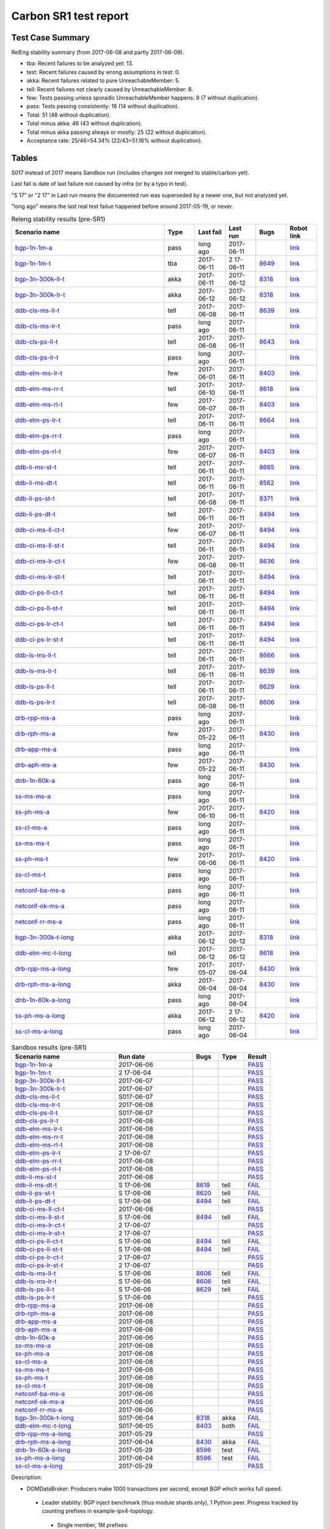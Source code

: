 
Carbon SR1 test report
^^^^^^^^^^^^^^^^^^^^^^

Test Case Summary
-----------------

RelEng stability summary (from 2017-06-08 and partly 2017-06-09).

+ tba: Recent failures to be analyzed yet: 13.
+ test: Recent failures caused by wrong assumptions in test: 0.
+ akka: Recent failures related to pure UnreachableMember: 5.
+ tell: Recent failures not clearly caused by UnreachableMember: 8.
+ few: Tests passing unless sporadic UnreachableMember happens: 9 (7 without duplication).
+ pass: Tests passing consistently: 16 (14 without duplication).
+ Total: 51 (48 without duplication).
+ Total minus akka: 46 (43 without duplication).
+ Total minus akka passing always or mostly: 25 (22 without duplication).
+ Acceptance rate: 25/46=54.34% (22/43=51.16% without duplication).

Tables
------

S017 instead of 2017 means Sandbox run (includes changes not merged to stable/carbon yet).

Last fail is date of last failure not caused by infra (or by a typo in test).

"S 17" or "2 17" in Last run means the documented run was superseded by a newer one, but not analyzed yet.

"long ago" means the last real test failue happened before around 2017-05-19, or never.

.. table:: Releng stability results (pre-SR1)
   :widths: 50,10,10,10,10,10

   ===================  =====  ==========  ==========  =============================================================  ==========
   Scenario name        Type   Last fail   Last run    Bugs                                                           Robot link
   ===================  =====  ==========  ==========  =============================================================  ==========
   bgp-1n-1m-a_         pass   long ago    2017-06-11                                                                 `link <https://jenkins.opendaylight.org/releng/view/bgpcep/job/bgpcep-csit-1node-periodic-bgp-ingest-only-carbon/lastSuccessfulBuild/robot/bgpcep-bgp-ingest.txt/Singlepeer%20Prefixcount/>`__
   bgp-1n-1m-t_         tba    2017-06-11  2 17-06-11  `8649 <https://bugs.opendaylight.org/show_bug.cgi?id=8649>`__  `link <https://logs.opendaylight.org/releng/jenkins092/bgpcep-csit-1node-periodic-bgp-ingest-only-carbon/306/log.html.gz#s1-s9-t17-k2-k3-k7-k5-k1-k6-k1-k1-k1-k1-k1-k2-k1-k2>`__
   bgp-3n-300k-ll-t_    akka   2017-06-11  2017-06-12  `8318 <https://bugs.opendaylight.org/show_bug.cgi?id=8318>`__  `link <https://logs.opendaylight.org/releng/jenkins092/bgpcep-csit-3node-periodic-bgpclustering-only-carbon/308/log.html.gz#s1-s2-t8-k2-k3-k7-k3-k1-k6-k1-k1-k1-k1-k1-k2-k1-k4>`__
   bgp-3n-300k-lr-t_    akka   2017-06-12  2017-06-12  `8318 <https://bugs.opendaylight.org/show_bug.cgi?id=8318>`__  `link <https://logs.opendaylight.org/releng/jenkins092/bgpcep-csit-3node-periodic-bgpclustering-only-carbon/309/log.html.gz#s1-s4-t10-k2-k3-k7-k5-k1-k6-k1-k1-k1-k1-k1-k2-k1-k4>`__
   ddb-cls-ms-ll-t_     tell   2017-06-08  2017-06-11  `8639 <https://bugs.opendaylight.org/show_bug.cgi?id=8639>`__  `link <https://logs.opendaylight.org/releng/jenkins092/controller-csit-3node-clustering-only-carbon/736/log.html.gz#s1-s20-t1-k2-k9>`__
   ddb-cls-ms-lr-t_     pass   long ago    2017-06-11                                                                 `link <https://jenkins.opendaylight.org/releng/view/controller/job/controller-csit-3node-clustering-only-carbon/lastSuccessfulBuild/robot/controller-clustering.txt/Clean%20Leader%20Shutdown/Remote_Leader_Shutdown/>`__
   ddb-cls-ps-ll-t_     tell   2017-06-08  2017-06-11  `8643 <https://bugs.opendaylight.org/show_bug.cgi?id=8643>`__  `link <https://logs.opendaylight.org/releng/jenkins092/controller-csit-3node-clustering-only-carbon/736/log.html.gz#s1-s22-t1-k2-k9>`__
   ddb-cls-ps-lr-t_     pass   long ago    2017-06-11                                                                 `link <https://jenkins.opendaylight.org/releng/view/controller/job/controller-csit-3node-clustering-only-carbon/lastSuccessfulBuild/robot/controller-clustering.txt/Clean%20Leader%20Shutdown%20Prefbasedshard/Remote_Leader_Shutdown/>`__
   ddb-elm-ms-lr-t_     few    2017-06-01  2017-06-11  `8403 <https://bugs.opendaylight.org/show_bug.cgi?id=8403>`__  `link <https://logs.opendaylight.org/releng/jenkins092/controller-csit-3node-clustering-only-carbon/730/log.html.gz#s1-s24-t1-k2-k10>`__
   ddb-elm-ms-rr-t_     tell   2017-06-10  2017-06-11  `8618 <https://bugs.opendaylight.org/show_bug.cgi?id=8618>`__  `link <https://logs.opendaylight.org/releng/jenkins092/controller-csit-3node-clustering-only-carbon/738/log.html.gz#s1-s24-t3-k2-k10>`__
   ddb-elm-ms-rl-t_     few    2017-06-07  2017-06-11  `8403 <https://bugs.opendaylight.org/show_bug.cgi?id=8403>`__  `link <https://logs.opendaylight.org/releng/jenkins092/controller-csit-3node-clustering-only-carbon/735/log.html.gz#s1-s24-t5-k2-k10>`__
   ddb-elm-ps-lr-t_     tell   2017-06-11  2017-06-11  `8664 <https://bugs.opendaylight.org/show_bug.cgi?id=8604>`__  `link <https://logs.opendaylight.org/releng/jenkins092/controller-csit-3node-clustering-only-carbon/736/log.html.gz#s1-s26-t1-k2-k6-k3-k1-k4-k7-k1>`__
   ddb-elm-ps-rr-t_     pass   long ago    2017-06-11                                                                 `link <https://logs.opendaylight.org/releng/jenkins092/controller-csit-3node-clustering-only-carbon/lastSuccessfulBuild/log.html.gz#s1-s26-t3>`__
   ddb-elm-ps-rl-t_     few    2017-06-07  2017-06-11  `8403 <https://bugs.opendaylight.org/show_bug.cgi?id=8403>`__  `link <https://logs.opendaylight.org/releng/jenkins092/controller-csit-3node-clustering-only-carbon/735/log.html.gz#s1-s26-t5-k2-k9>`__
   ddb-li-ms-st-t_      tell   2017-06-11  2017-06-11  `8665 <https://bugs.opendaylight.org/show_bug.cgi?id=8665>`__  `link <https://logs.opendaylight.org/releng/jenkins092/controller-csit-3node-clustering-only-carbon/739/log.html.gz#s1-s28-t1-k2-k25-k1-k1>`__
   ddb-li-ms-dt-t_      tell   2017-06-11  2017-06-11  `8562 <https://bugs.opendaylight.org/show_bug.cgi?id=8562>`__  `link <https://logs.opendaylight.org/releng/jenkins092/controller-csit-3node-clustering-only-carbon/739/log.html.gz#s1-s28-t3-k2-k25-k1-k8>`__
   ddb-li-ps-st-t_      tell   2017-06-08  2017-06-11  `8371 <https://bugs.opendaylight.org/show_bug.cgi?id=8371>`__  `link <https://logs.opendaylight.org/releng/jenkins092/controller-csit-3node-clustering-only-carbon/736/log.html.gz#s1-s30-t1-k2-k25-k1-k1>`__
   ddb-li-ps-dt-t_      tell   2017-06-11  2017-06-11  `8494 <https://bugs.opendaylight.org/show_bug.cgi?id=8494>`__  `link <https://logs.opendaylight.org/releng/jenkins092/controller-csit-3node-clustering-only-carbon/739/log.html.gz#s1-s30-t3-k2-k25-k1-k1>`__
   ddb-ci-ms-ll-ct-t_   few    2017-06-07  2017-06-11  `8494 <https://bugs.opendaylight.org/show_bug.cgi?id=8494>`__  `link <https://logs.opendaylight.org/releng/jenkins092/controller-csit-3node-clustering-only-carbon/735/log.html.gz#s1-s32-t1-k2-k16-k1-k1>`__
   ddb-ci-ms-ll-st-t_   tell   2017-06-11  2017-06-11  `8494 <https://bugs.opendaylight.org/show_bug.cgi?id=8494>`__  `link <https://logs.opendaylight.org/releng/jenkins092/controller-csit-3node-clustering-only-carbon/739/log.html.gz#s1-s32-t3-k2-k16-k1-k1>`__
   ddb-ci-ms-lr-ct-t_   few    2017-06-08  2017-06-11  `8636 <https://bugs.opendaylight.org/show_bug.cgi?id=8636>`__  `link <https://logs.opendaylight.org/releng/jenkins092/controller-csit-3node-clustering-only-carbon/736/log.html.gz#s1-s32-t5-k2-k15-k1-k1-k1-k1-k1-k1-k2-k1-k1-k1>`__
   ddb-ci-ms-lr-st-t_   tell   2017-06-11  2017-06-11  `8494 <https://bugs.opendaylight.org/show_bug.cgi?id=8494>`__  `link <https://logs.opendaylight.org/releng/jenkins092/controller-csit-3node-clustering-only-carbon/739/log.html.gz#s1-s32-t7-k2-k16-k1-k1>`__
   ddb-ci-ps-ll-ct-t_   tell   2017-06-11  2017-06-11  `8494 <https://bugs.opendaylight.org/show_bug.cgi?id=8494>`__  `link <https://logs.opendaylight.org/releng/jenkins092/controller-csit-3node-clustering-only-carbon/739/log.html.gz#s1-s34-t1-k2-k16-k1-k1>`__
   ddb-ci-ps-ll-st-t_   tell   2017-06-11  2017-06-11  `8494 <https://bugs.opendaylight.org/show_bug.cgi?id=8494>`__  `link <https://logs.opendaylight.org/releng/jenkins092/controller-csit-3node-clustering-only-carbon/739/log.html.gz#s1-s34-t3-k2-k16-k1-k1>`__
   ddb-ci-ps-lr-ct-t_   tell   2017-06-11  2017-06-11  `8494 <https://bugs.opendaylight.org/show_bug.cgi?id=8494>`__  `link <https://logs.opendaylight.org/releng/jenkins092/controller-csit-3node-clustering-only-carbon/739/log.html.gz#s1-s34-t5-k2-k16-k1-k1>`__
   ddb-ci-ps-lr-st-t_   tell   2017-06-11  2017-06-11  `8494 <https://bugs.opendaylight.org/show_bug.cgi?id=8494>`__  `link <https://logs.opendaylight.org/releng/jenkins092/controller-csit-3node-clustering-only-carbon/739/log.html.gz#s1-s34-t7-k2-k16-k1-k1>`__
   ddb-ls-ms-ll-t_      tell   2017-06-11  2017-06-11  `8666 <https://bugs.opendaylight.org/show_bug.cgi?id=8666>`__  `link <https://logs.opendaylight.org/releng/jenkins092/controller-csit-3node-clustering-only-carbon/739/log.html.gz#s1-s36-t1-k2-k14>`__
   ddb-ls-ms-lr-t_      tell   2017-06-11  2017-06-11  `8639 <https://bugs.opendaylight.org/show_bug.cgi?id=8639>`__  `link <https://logs.opendaylight.org/releng/jenkins092/controller-csit-3node-clustering-only-carbon/739/log.html.gz#s1-s36-t3-k2-k14>`__
   ddb-ls-ps-ll-t_      tell   2017-06-11  2017-06-11  `8629 <https://bugs.opendaylight.org/show_bug.cgi?id=8629>`__  `link <https://logs.opendaylight.org/releng/jenkins092/controller-csit-3node-clustering-only-carbon/739/log.html.gz#s1-s38-t1-k2-k16-k2-k1-k4-k7-k1>`__
   ddb-ls-ps-lr-t_      tell   2017-06-08  2017-06-11  `8606 <https://bugs.opendaylight.org/show_bug.cgi?id=8606>`__  `link <https://logs.opendaylight.org/releng/jenkins092/controller-csit-3node-clustering-only-carbon/736/log.html.gz#s1-s38-t3-k2-k12-k1-k3-k1>`__
   drb-rpp-ms-a_        pass   long ago    2017-06-11                                                                 `link <https://jenkins.opendaylight.org/releng/view/controller/job/controller-csit-3node-clustering-only-carbon/lastSuccessfulBuild/robot/controller-clustering.txt/Rpc%20Provider%20Precedence/>`__
   drb-rph-ms-a_        few    2017-05-22  2017-06-11  `8430 <https://bugs.opendaylight.org/show_bug.cgi?id=8430>`__  `link <https://logs.opendaylight.org/releng/jenkins092/controller-csit-3node-clustering-only-carbon/719/archives/log.html.gz#s1-s4-t6-k2-k1-k1-k1-k1-k1-k1-k1-k1-k1-k1-k3-k1-k1-k1-k2-k1-k4-k7-k1>`__
   drb-app-ms-a_        pass   long ago    2017-06-11                                                                 `link <https://jenkins.opendaylight.org/releng/view/controller/job/controller-csit-3node-clustering-only-carbon/lastSuccessfulBuild/robot/controller-clustering.txt/Action%20Provider%20Precedence/>`__
   drb-aph-ms-a_        few    2017-05-22  2017-06-11  `8430 <https://bugs.opendaylight.org/show_bug.cgi?id=8430>`__  `link <https://logs.opendaylight.org/releng/jenkins092/controller-csit-3node-clustering-only-carbon/718/archives/log.html.gz#s1-s8-t6-k2-k3-k2-k1-k1-k1-k1-k1-k1-k1-k2-k1-k1-k1-k3-k1-k4-k7-k1>`__
   dnb-1n-60k-a_        pass   long ago    2017-06-11                                                                 `link <https://jenkins.opendaylight.org/releng/view/controller/job/controller-csit-1node-rest-cars-perf-only-carbon/lastSuccessfulBuild/robot/controller-rest-cars-perf.txt/Noloss%20Rate%201Node/>`__
   ss-ms-ms-a_          pass   long ago    2017-06-11                                                                 `link <https://jenkins.opendaylight.org/releng/view/controller/job/controller-csit-3node-clustering-only-carbon/lastSuccessfulBuild/robot/controller-clustering.txt/Master%20Stability/>`__
   ss-ph-ms-a_          few    2017-06-10  2017-06-11  `8420 <https://bugs.opendaylight.org/show_bug.cgi?id=8420>`__  `link <https://logs.opendaylight.org/releng/jenkins092/controller-csit-3node-clustering-only-carbon/738/log.html.gz#s1-s12-t5-k2-k3-k1-k2>`__
   ss-cl-ms-a_          pass   long ago    2017-06-11                                                                 `link <https://logs.opendaylight.org/releng/jenkins092/controller-csit-3node-clustering-only-carbon/lastSuccessfulBuild/log.html.gz#s1-s14>`__
   ss-ms-ms-t_          pass   long ago    2017-06-11                                                                 `link <https://logs.opendaylight.org/releng/jenkins092/controller-csit-3node-clustering-only-carbon/lastSuccessfulBuild/log.html.gz#s1-s40>`__
   ss-ph-ms-t_          few    2017-06-06  2017-06-11  `8420 <https://bugs.opendaylight.org/show_bug.cgi?id=8420>`__  `link <https://logs.opendaylight.org/releng/jenkins092/controller-csit-3node-clustering-only-carbon/734/log.html.gz#s1-s42-t5-k2-k3-k1-k2>`__
   ss-cl-ms-t_          pass   long ago    2017-06-11                                                                 `link <https://logs.opendaylight.org/releng/jenkins092/controller-csit-3node-clustering-only-carbon/lastSuccessfulBuild/log.html.gz#s1-s44>`__
   netconf-ba-ms-a_     pass   long ago    2017-06-11                                                                 `link <https://jenkins.opendaylight.org/releng/view/netconf/job/netconf-csit-3node-clustering-only-carbon/lastSuccessfulBuild/robot/netconf-clustering.txt/CRUD>`__
   netconf-ok-ms-a_     pass   long ago    2017-06-11                                                                 `link <https://jenkins.opendaylight.org/releng/view/netconf/job/netconf-csit-3node-clustering-only-carbon/lastSuccessfulBuild/robot/netconf-clustering.txt/Entity>`__
   netconf-rr-ms-a_     pass   long ago    2017-06-11                                                                 `link <https://jenkins.opendaylight.org/releng/view/netconf/job/netconf-csit-3node-clustering-only-carbon/lastSuccessfulBuild/robot/netconf-clustering.txt/Outages>`__
   bgp-3n-300k-t-long_  akka   2017-06-12  2017-06-12  `8318 <https://bugs.opendaylight.org/show_bug.cgi?id=8318>`__  `link <https://logs.opendaylight.org/releng/jenkins092/bgpcep-csit-3node-bgpclustering-longevity-only-carbon/7/log.html.gz#s1-s2-t1-k10-k1-k1-k1-k1-k1-k1-k1-k1-k1-k2-k1-k3-k7-k5-k1-k6-k1-k1-k1-k1-k1-k2-k1-k1-k2-k3-k2-k1-k6-k2-k2-k1>`__
   ddb-elm-mc-t-long_   tell   2017-06-12  2017-06-12  `8618 <https://bugs.opendaylight.org/show_bug.cgi?id=8618>`__  `link <https://logs.opendaylight.org/releng/jenkins092/controller-csit-3node-ddb-expl-lead-movement-longevity-only-carbon/10/log.html.gz#s1-s2-t1-k2-k1-k1-k1-k1-k1-k1-k2-k1-k1-k2-k10>`__
   drb-rpp-ms-a-long_   few    2017-05-07  2017-06-04  `8430 <https://bugs.opendaylight.org/show_bug.cgi?id=8430>`__  `link <https://logs.opendaylight.org/releng/jenkins092/controller-csit-3node-drb-partnheal-longevity-only-carbon/13/console.log.gz>`__
   drb-rph-ms-a-long_   akka   2017-06-04  2017-06-04  `8430 <https://bugs.opendaylight.org/show_bug.cgi?id=8430>`__  `link <https://logs.opendaylight.org/releng/jenkins092/controller-csit-3node-drb-partnheal-longevity-only-carbon/13/console.log.gz>`__
   dnb-1n-60k-a-long_   pass   long ago    2017-06-04                                                                 `link <https://jenkins.opendaylight.org/releng/view/controller/job/controller-csit-1node-rest-cars-perf-only-carbon/620/robot/controller-rest-cars-perf.txt/Noloss%20Rate%201Node/>`__
   ss-ph-ms-a-long_     akka   2017-06-12  2 17-06-12  `8420 <https://bugs.opendaylight.org/show_bug.cgi?id=8596>`__  `link <https://logs.opendaylight.org/releng/jenkins092/controller-csit-3node-cs-partnheal-longevity-only-carbon/11/log.html.gz#s1-s2-t1-k3-k1-k1-k1-k1-k1-k1-k2-k1-k1-k7-k3-k1-k2>`__
   ss-cl-ms-a-long_     pass   long ago    2017-06-04                                                                 `link <https://jenkins.opendaylight.org/releng/view/controller/job/controller-csit-1node-rest-cars-perf-only-carbon/620/robot/controller-rest-cars-perf.txt/Noloss%20Rate%201Node/>`__
   ===================  =====  ==========  ==========  =============================================================  ==========

.. table:: Sandbox results (pre-SR1)
   :widths: 40,30,10,10,10

   ===================    ==========    =================================================================    =========    ======
   Scenario name          Run date      Bugs                                                                 Type         Result
   ===================    ==========    =================================================================    =========    ======
   bgp-1n-1m-a_           2017-06-06                                                                                      `PASS <https://logs.opendaylight.org/releng/jenkins092/bgpcep-csit-1node-periodic-bgp-ingest-only-carbon/303/log.html.gz#s1-s2>`__
   bgp-1n-1m-t_           2 17-06-04                                                                                      `PASS <https://logs.opendaylight.org/releng/jenkins092/bgpcep-csit-1node-periodic-bgp-ingest-only-carbon/302/log.html.gz#s1-s9>`__
   bgp-3n-300k-ll-t_      2017-06-07                                                                                      `PASS <https://logs.opendaylight.org/releng/jenkins092/bgpcep-csit-3node-periodic-bgpclustering-only-carbon/304/log.html.gz#s1-s2>`__
   bgp-3n-300k-lr-t_      2017-06-07                                                                                      `PASS <https://logs.opendaylight.org/releng/jenkins092/bgpcep-csit-3node-periodic-bgpclustering-only-carbon/304/log.html.gz#s1-s4>`__
   ddb-cls-ms-ll-t_       S017-06-07                                                                                      `PASS <https://logs.opendaylight.org/sandbox/jenkins091/controller-csit-3node-clustering-only-carbon/8/log.html.gz#s1-s20-t1>`__
   ddb-cls-ms-lr-t_       2017-06-08                                                                                      `PASS <https://logs.opendaylight.org/releng/jenkins092/controller-csit-3node-clustering-only-carbon/736/log.html.gz#s1-s20-t3>`__
   ddb-cls-ps-ll-t_       S017-06-07                                                                                      `PASS <https://logs.opendaylight.org/sandbox/jenkins091/controller-csit-3node-clustering-only-carbon/8/log.html.gz#s1-s22-t1>`__
   ddb-cls-ps-lr-t_       2017-06-08                                                                                      `PASS <https://logs.opendaylight.org/releng/jenkins092/controller-csit-3node-clustering-only-carbon/736/log.html.gz#s1-s22-t3>`__
   ddb-elm-ms-lr-t_       2017-06-08                                                                                      `PASS <https://logs.opendaylight.org/releng/jenkins092/controller-csit-3node-clustering-only-carbon/736/log.html.gz#s1-s24-t1>`__
   ddb-elm-ms-rr-t_       2017-06-08                                                                                      `PASS <https://logs.opendaylight.org/releng/jenkins092/controller-csit-3node-clustering-only-carbon/736/log.html.gz#s1-s24-t3>`__
   ddb-elm-ms-rl-t_       2017-06-08                                                                                      `PASS <https://logs.opendaylight.org/releng/jenkins092/controller-csit-3node-clustering-only-carbon/736/log.html.gz#s1-s24-t5>`__
   ddb-elm-ps-lr-t_       2 17-06-07                                                                                      `PASS <https://logs.opendaylight.org/releng/jenkins092/controller-csit-3node-clustering-only-carbon/735/log.html.gz#s1-s26-t1>`__
   ddb-elm-ps-rr-t_       2017-06-08                                                                                      `PASS <https://logs.opendaylight.org/releng/jenkins092/controller-csit-3node-clustering-only-carbon/736/log.html.gz#s1-s26-t3>`__
   ddb-elm-ps-rl-t_       2017-06-08                                                                                      `PASS <https://logs.opendaylight.org/releng/jenkins092/controller-csit-3node-clustering-only-carbon/736/log.html.gz#s1-s26-t5>`__
   ddb-li-ms-st-t_        2017-06-08                                                                                      `PASS <https://logs.opendaylight.org/releng/jenkins092/controller-csit-3node-clustering-only-carbon/736/log.html.gz#s1-s28-t1>`__
   ddb-li-ms-dt-t_        S 17-06-06    `8619 <https://bugs.opendaylight.org/show_bug.cgi?id=8619>`__        tell         `FAIL <https://logs.opendaylight.org/sandbox/jenkins091/controller-csit-3node-clustering-only-carbon/6/log.html.gz#s1-s10-t3-k2-k25-k1-k8>`__
   ddb-li-ps-st-t_        S 17-06-06    `8620 <https://bugs.opendaylight.org/show_bug.cgi?id=8620>`__        tell         `FAIL <https://logs.opendaylight.org/sandbox/jenkins091/controller-csit-3node-clustering-only-carbon/6/log.html.gz#s1-s12-t1-k2-k25-k1-k1>`__
   ddb-li-ps-dt-t_        S 17-06-06    `8494 <https://bugs.opendaylight.org/show_bug.cgi?id=8494>`__        tell         `FAIL <https://logs.opendaylight.org/sandbox/jenkins091/controller-csit-3node-clustering-only-carbon/6/log.html.gz#s1-s12-t3-k2-k25-k1-k1>`__
   ddb-ci-ms-ll-ct-t_     2017-06-08                                                                                      `PASS <https://logs.opendaylight.org/releng/jenkins092/controller-csit-3node-clustering-only-carbon/736/log.html.gz#s1-s32-t1>`__
   ddb-ci-ms-ll-st-t_     S 17-06-06    `8494 <https://bugs.opendaylight.org/show_bug.cgi?id=8494#c17>`__    tell         `FAIL <https://logs.opendaylight.org/sandbox/jenkins091/controller-csit-3node-clustering-only-carbon/6/log.html.gz#s1-s14-t3-k2-k16-k1-k1>`__
   ddb-ci-ms-lr-ct-t_     2 17-06-07                                                                                      `PASS <https://logs.opendaylight.org/releng/jenkins092/controller-csit-3node-clustering-only-carbon/735/log.html.gz#s1-s32-t5>`__
   ddb-ci-ms-lr-st-t_     2 17-06-07                                                                                      `PASS <https://logs.opendaylight.org/releng/jenkins092/controller-csit-3node-clustering-only-carbon/735/log.html.gz#s1-s32-t7>`__
   ddb-ci-ps-ll-ct-t_     S 17-06-06    `8494 <https://bugs.opendaylight.org/show_bug.cgi?id=8494#c17>`__    tell         `FAIL <https://logs.opendaylight.org/sandbox/jenkins091/controller-csit-3node-clustering-only-carbon/6/log.html.gz#s1-s16-t1-k2-k16-k1-k1>`__
   ddb-ci-ps-ll-st-t_     S 17-06-06    `8494 <https://bugs.opendaylight.org/show_bug.cgi?id=8494#c17>`__    tell         `FAIL <https://logs.opendaylight.org/sandbox/jenkins091/controller-csit-3node-clustering-only-carbon/6/log.html.gz#s1-s16-t3-k2-k16-k1-k1>`__
   ddb-ci-ps-lr-ct-t_     2 17-06-07                                                                                      `PASS <https://logs.opendaylight.org/releng/jenkins092/controller-csit-3node-clustering-only-carbon/735/log.html.gz#s1-s34-t5>`__
   ddb-ci-ps-lr-st-t_     2 17-06-07                                                                                      `PASS <https://logs.opendaylight.org/releng/jenkins092/controller-csit-3node-clustering-only-carbon/735/log.html.gz#s1-s34-t7>`__
   ddb-ls-ms-ll-t_        S 17-06-06    `8606 <https://bugs.opendaylight.org/show_bug.cgi?id=8606#c2>`__     tell         `FAIL <https://logs.opendaylight.org/sandbox/jenkins091/controller-csit-3node-clustering-only-carbon/6/log.html.gz#s1-s18-t1-k2-k12-k1-k3-k1>`__
   ddb-ls-ms-lr-t_        S 17-06-06    `8606 <https://bugs.opendaylight.org/show_bug.cgi?id=8606#c2>`__     tell         `FAIL <https://logs.opendaylight.org/sandbox/jenkins091/controller-csit-3node-clustering-only-carbon/6/log.html.gz#s1-s18-t3-k2-k12-k1-k3-k1>`__
   ddb-ls-ps-ll-t_        S 17-06-06    `8629 <https://bugs.opendaylight.org/show_bug.cgi?id=8606>`__        tell         `FAIL <https://logs.opendaylight.org/sandbox/jenkins091/controller-csit-3node-clustering-only-carbon/6/log.html.gz#s1-s20-t1-k2-k18>`__
   ddb-ls-ps-lr-t_        S 17-06-06                                                                                      `PASS <https://logs.opendaylight.org/sandbox/jenkins091/controller-csit-3node-clustering-only-carbon/6/log.html.gz#s1-s20-t3>`__
   drb-rpp-ms-a_          2017-06-08                                                                                      `PASS <https://logs.opendaylight.org/releng/jenkins092/controller-csit-3node-clustering-only-carbon/736/log.html.gz#s1-s2>`__
   drb-rph-ms-a_          2017-06-08                                                                                      `PASS <https://logs.opendaylight.org/releng/jenkins092/controller-csit-3node-clustering-only-carbon/736/log.html.gz#s1-s4>`__
   drb-app-ms-a_          2017-06-08                                                                                      `PASS <https://logs.opendaylight.org/releng/jenkins092/controller-csit-3node-clustering-only-carbon/736/log.html.gz#s1-s6>`__
   drb-aph-ms-a_          2017-06-08                                                                                      `PASS <https://logs.opendaylight.org/releng/jenkins092/controller-csit-3node-clustering-only-carbon/736/log.html.gz#s1-s8>`__
   dnb-1n-60k-a_          2017-06-06                                                                                      `PASS <https://logs.opendaylight.org/releng/jenkins092/controller-csit-1node-rest-cars-perf-only-carbon/618/log.html.gz#s1-s2>`__
   ss-ms-ms-a_            2017-06-08                                                                                      `PASS <https://logs.opendaylight.org/releng/jenkins092/controller-csit-3node-clustering-only-carbon/736/log.html.gz#s1-s10>`__
   ss-ph-ms-a_            2017-06-08                                                                                      `PASS <https://logs.opendaylight.org/releng/jenkins092/controller-csit-3node-clustering-only-carbon/736/log.html.gz#s1-s12>`__
   ss-cl-ms-a_            2017-06-08                                                                                      `PASS <https://logs.opendaylight.org/releng/jenkins092/controller-csit-3node-clustering-only-carbon/736/log.html.gz#s1-s14>`__
   ss-ms-ms-t_            2017-06-08                                                                                      `PASS <https://logs.opendaylight.org/releng/jenkins092/controller-csit-3node-clustering-only-carbon/736/log.html.gz#s1-s40>`__
   ss-ph-ms-t_            2017-06-08                                                                                      `PASS <https://logs.opendaylight.org/releng/jenkins092/controller-csit-3node-clustering-only-carbon/736/log.html.gz#s1-s42>`__
   ss-cl-ms-t_            2017-06-08                                                                                      `PASS <https://logs.opendaylight.org/releng/jenkins092/controller-csit-3node-clustering-only-carbon/736/log.html.gz#s1-s44>`__
   netconf-ba-ms-a_       2017-06-06                                                                                      `PASS <https://logs.opendaylight.org/releng/jenkins092/netconf-csit-3node-clustering-only-carbon/557/log.html.gz#s1-s2>`__
   netconf-ok-ms-a_       2017-06-06                                                                                      `PASS <https://logs.opendaylight.org/releng/jenkins092/netconf-csit-3node-clustering-only-carbon/557/log.html.gz#s1-s5>`__
   netconf-rr-ms-a_       2017-06-06                                                                                      `PASS <https://logs.opendaylight.org/releng/jenkins092/netconf-csit-3node-clustering-only-carbon/557/log.html.gz#s1-s7>`__
   bgp-3n-300k-t-long_    S017-06-04    `8318 <https://bugs.opendaylight.org/show_bug.cgi?id=8318>`__        akka         `FAIL <https://logs.opendaylight.org/sandbox/jenkins091/bgpcep-csit-3node-bgpclustering-longevity-only-carbon/2/log.html.gz#s1-s2-t1-k10-k1-k1-k1-k1-k1-k1-k1-k1-k1-k2-k1-k3-k7-k5-k1-k6-k1-k1-k1-k1-k1-k2-k1-k1-k2-k2-k2-k1-k6-k2-k1-k5-k1-k3-k1>`__
   ddb-elm-mc-t-long_     S017-06-05    `8403 <https://bugs.opendaylight.org/show_bug.cgi?id=8403#c19>`__    both         `FAIL <https://logs.opendaylight.org/sandbox/jenkins091/controller-csit-3node-ddb-expl-lead-movement-longevity-only-carbon/2/log.html.gz#s1-s2-t1-k2-k1-k1-k1-k1-k1-k1-k2-k1-k1-k2-k10>`__
   drb-rpp-ms-a-long_     2017-05-29                                                                                      `PASS <https://logs.opendaylight.org/releng/jenkins092/controller-csit-3node-drb-precedence-longevity-only-carbon/8/console.log.gz>`__
   drb-rph-ms-a-long_     2017-06-04    `8430 <https://bugs.opendaylight.org/show_bug.cgi?id=8430>`__        akka         `FAIL <https://logs.opendaylight.org/releng/jenkins092/controller-csit-3node-drb-partnheal-longevity-only-carbon/13/console.log.gz>`__
   dnb-1n-60k-a-long_     2017-05-29    `8596 <https://bugs.opendaylight.org/show_bug.cgi?id=8596#c2>`__     test         `FAIL <https://jenkins.opendaylight.org/releng/view/controller/job/controller-csit-1node-notifications-longevity-only-carbon/13/console>`__
   ss-ph-ms-a-long_       2017-06-04    `8596 <https://bugs.opendaylight.org/show_bug.cgi?id=8596#c1>`__     test         `FAIL <https://logs.opendaylight.org/releng/jenkins092/controller-csit-3node-cs-partnheal-longevity-only-carbon/10/log.html.gz#s1-s2-t1-k3-k1-k1-k1-k1-k1-k1-k2-k1-k1-k1-k1-k3-k1-k3-k1-k3-k1>`__
   ss-cl-ms-a-long_       2017-05-29                                                                                      `PASS <https://logs.opendaylight.org/releng/jenkins092/controller-csit-3node-cs-chasing-leader-longevity-only-carbon/6/log.html.gz#s1-s2>`__
   ===================    ==========    =================================================================    =========    ======

Description:

+ DOMDataBroker: Producers make 1000 transactions per second, except BGP which works full speed.

 + Leader stability: BGP inject benchmark (thus module shards only), 1 Python peer. Progress tracked by counting prefixes in example-ipv4-topology.

  + Single member, 1M prefixes:

   .. _bgp-1n-1m-a:

   + Ask-based protocol: bgp-1n-1m-a

   .. _bgp-1n-1m-t:

   + Tell-based protocol: bgp-1n-1m-t

  + Three members:

   + Original scale 1M perfixes: TODO: Remove and give bug number to Caveats.

   + Updated scale 300k prefixes:

    + Tell-based protocol:

     .. _bgp-3n-300k-ll-t:

     + Leaders local: bgp-3n-300k-ll-t

     .. _bgp-3n-300k-lr-t:

     + Leaders remote: bgp-3n-300k-lr-t

     .. _bgp-3n-300k-t-long:

     + Longevity: bgp-3n-300k-t-long

 + Clean leader shutdown:

  + Module-based shards:

   + Tell-based protocol:

    .. _ddb-cls-ms-ll-t:

    + Shard leader local to producer: ddb-cls-ms-ll-t

    .. _ddb-cls-ms-lr-t:

    + Shard leader remote to producer: ddb-cls-ms-lr-t

  + Prefix-based shards:

   + Tell-based protocol:

    .. _ddb-cls-ps-ll-t:

    + Shard leader local to producer: ddb-cls-ps-ll-t

    .. _ddb-cls-ps-lr-t:

    + Shard leader remote to producer: ddb-cls-ps-lr-t

 + Explicit leader movement:

  + Module-based shards:

    + Remote leader to local: ddb-elm-ms-rl-a

   + Tell-based protocol:

    .. _ddb-elm-ms-lr-t:

    + Local leader to remote: ddb-elm-ms-lr-t

    .. _ddb-elm-ms-rr-t:

    + Remote leader to other remote: ddb-elm-ms-rr-t

    .. _ddb-elm-ms-rl-t:

    + Remote leader to local: ddb-elm-ms-rl-t

    .. _ddb-elm-mc-t-long:

    + Longevity: ddb-elm-mc-t-long

  + Prefix-based shards:

   + Tell-based protocol:

    .. _ddb-elm-ps-lr-t:

    + Local leader to remote: ddb-elm-ps-lr-t

    .. _ddb-elm-ps-rr-t:

    + Remote leader to other remote: ddb-elm-ps-rr-t

    .. _ddb-elm-ps-rl-t:

    + Remote leader to local: ddb-elm-ps-rl-t

 + Leader isolation (network partition only):

  + Module-based shards:

   + Tell-based protocol:

    .. _ddb-li-ms-st-t:

    + Heal within transaction timeout: ddb-li-ms-st-t

    .. _ddb-li-ms-dt-t:

    + Heal after transaction timeout: ddb-li-ms-dt-t

  + Prefix-based shards:

   + Tell-based protocol:

    .. _ddb-li-ps-st-t:

    + Heal within transaction timeout: ddb-li-ps-st-t

    .. _ddb-li-ps-dt-t:

    + Heal after transaction timeout: ddb-li-ps-dt-t

 + Client isolation:

  + Module-based shards:

   + Tell-based protocol:

    + Leader local:

     .. _ddb-ci-ms-ll-st-t:

     + Simple transactions: ddb-ci-ms-ll-st-t

     .. _ddb-ci-ms-ll-ct-t:

     + Transaction chain: ddb-ci-ms-ll-ct-t

    + Leader remote:

     .. _ddb-ci-ms-lr-st-t:

     + Simple transactions: ddb-ci-ms-lr-st-t

     .. _ddb-ci-ms-lr-ct-t:

     + Transaction chain: ddb-ci-ms-lr-ct-t

  + Prefix-based shards:

   + Tell-based protocol:

    + Leader local:

     .. _ddb-ci-ps-ll-st-t:

     + Simple transactions: ddb-ci-ps-ll-st-t

     .. _ddb-ci-ps-ll-ct-t:

     + Transaction chain: ddb-ci-ps-ll-ct-t

    + Leader remote:

     .. _ddb-ci-ps-lr-st-t:

     + Simple transactions: ddb-ci-ps-lr-st-t

     .. _ddb-ci-ps-lr-ct-t:

     + Transaction chain: ddb-ci-ps-lr-ct-t

 + Listener stablity:

  + Module-based shards:

   + Tell-based protocol:

    .. _ddb-ls-ms-ll-t:

    + Leader local: ddb-ls-ms-ll-t

    .. _ddb-ls-ms-lr-t:

    + Leader remote: ddb-ls-ms-lr-t

  + Prefix-based shards:

   + Tell-based protocol:

    .. _ddb-ls-ps-ll-t:

    + Leader local: ddb-ls-ps-ll-t

    .. _ddb-ls-ps-lr-t:

    + Leader remote: ddb-ls-ps-lr-t

+ DOMRpcBroker:

 + RPC Provider Precedence:

  .. _drb-rpp-ms-a:

  + Functional: drb-rpp-ms-a

  .. _drb-rpp-ms-a-long:

  + Longevity: drb-rpp-ms-a-long

 + RPC Provider Partition and Heal:

  .. _drb-rph-ms-a:

  + Functional: drb-rph-ms-a

  .. _drb-rph-ms-a-long:

  + Longevity: drb-rph-ms-a-long

 .. _drb-app-ms-a:

 + Action Provider Precedence: drb-app-ms-a

 .. _drb-aph-ms-a:

 + Action Provider Partition and Heal: drb-aph-ms-a

+ DOMNotificationBroker: Only for 1 member.

 + No-loss rate: Publisher-subscriber pairs, 5k nps per pair.

  .. _dnb-1n-60k-a:

  + Functional (5 minute tests for 1, 4 and 12 pairs): dnb-1n-60k-a

  .. _dnb-1n-60k-a-long:

  + Longevity (12 pairs): dnb-1n-60k-a-long

+ Cluster Singleton:

 + Ask-based protocol:

  .. _ss-ms-ms-a:

  + Master Stability: ss-ms-ms-a

  + Partition and Heal:

   .. _ss-ph-ms-a:

   + Functional: ss-ph-ms-a

   .. _ss-ph-ms-a-long:

   + Longevity: ss-ph-ms-a-long

  + Chasing the Leader:

   .. _ss-cl-ms-a:

   + Functional: ss-cl-ms-a

   .. _ss-cl-ms-a-long:

   + Longevity: ss-cl-ms-a-long

 + Tell-based protocol:

  .. _ss-ms-ms-t:

  + Master Stability: ss-ms-ms-t

  .. _ss-ph-ms-t:

  + Partition and Heal: ss-ph-ms-t

  .. _ss-cl-ms-t:

  + Chasing the Leader: ss-cl-ms-t

+ Netconf system tests (ask-based protocol, module-based shards):

 .. _netconf-ba-ms-a:

 + Basic access: netconf-ba-ms-a

 .. _netconf-ok-ms-a:

 + Owner killed: netconf-ok-ms-a

 .. _netconf-rr-ms-a:

 + Rolling restarts: netconf-rr-ms-a
